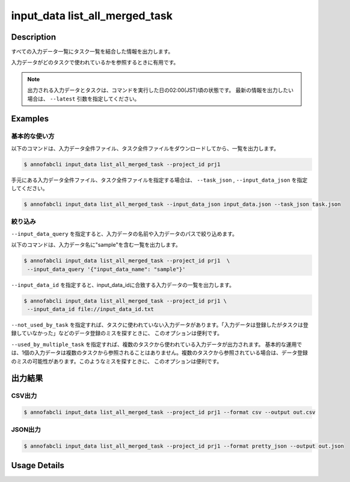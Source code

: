 ==========================================
input_data list_all_merged_task
==========================================

Description
=================================
すべての入力データ一覧にタスク一覧を結合した情報を出力します。

入力データがどのタスクで使われているかを参照するときに有用です。


.. note::

    出力される入力データとタスクは、コマンドを実行した日の02:00(JST)頃の状態です。
    最新の情報を出力したい場合は、 ``--latest`` 引数を指定してください。



Examples
=================================

基本的な使い方
--------------------------


以下のコマンドは、入力データ全件ファイル、タスク全件ファイルをダウンロードしてから、一覧を出力します。

.. code-block::

    $ annofabcli input_data list_all_merged_task --project_id prj1 


手元にある入力データ全件ファイル、タスク全件ファイルを指定する場合は、 ``--task_json`` , ``--input_data_json`` を指定してください。

.. code-block::

    $ annofabcli input_data list_all_merged_task --input_data_json input_data.json --task_json task.json


絞り込み
--------------------------

``--input_data_query`` を指定すると、入力データの名前や入力データのパスで絞り込めます。


以下のコマンドは、入力データ名に"sample"を含む一覧を出力します。

.. code-block::

    $ annofabcli input_data list_all_merged_task --project_id prj1  \
     --input_data_query '{"input_data_name": "sample"}' 



``--input_data_id`` を指定すると、input_data_idに合致する入力データの一覧を出力します。

.. code-block::

    $ annofabcli input_data list_all_merged_task --project_id prj1 \
     --input_data_id file://input_data_id.txt


``--not_used_by_task`` を指定すれば、タスクに使われていない入力データがあります。「入力データは登録したがタスクは登録していなかった」などのデータ登録のミスを探すときに、 このオプションは便利です。


``--used_by_multiple_task`` を指定すれば、複数のタスクから使われている入力データが出力されます。
基本的な運用では、1個の入力データは複数のタスクから参照されることはありません。複数のタスクから参照されている場合は、データ登録のミスの可能性があります。このようなミスを探すときに、 このオプションは便利です。



出力結果
=================================







CSV出力
----------------------------------------------

.. code-block::

    $ annofabcli input_data list_all_merged_task --project_id prj1 --format csv --output out.csv


.. csv-table:: out.csv 
    :header-rows: 1
    :file: list_all_merged_task/out.csv


JSON出力
----------------------------------------------

.. code-block::

    $ annofabcli input_data list_all_merged_task --project_id prj1 --format pretty_json --output out.json



.. code-block::
    :caption: out.json

    [
        {
            "input_data_id": "input1",
            "project_id": "prj1",
            "organization_id": "org1",
            "input_data_set_id": ",12345678-abcd-1234-abcd-1234abcd5678",
            "input_data_name": "data1",
            "input_data_path": "s3://af-production-input/organizations/...",
            "updated_datetime": "2021-01-04T21:21:28.169+09:00",
            "sign_required": false,
            "metadata": {},
            "system_metadata": {
                "resized_resolution": null,
                "original_resolution": {
                    "width": 80,
                    "height": 80
                },
                "_type": "Image"
            },
            "parent_task_list": [
                {
                    "task_id": "test_16",
                    "task_status": "break",
                    "task_phase": "acceptance",
                    "task_phase_stage": 1,
                    "frame_no": 1
                }
            ]
        },
        ...
    ]

Usage Details
=================================

.. argparse::
   :ref: annofabcli.input_data.list_all_input_data_merged_task.add_parser
   :prog: annofabcli input_data list_all_merged_task
   :nosubcommands:
   :nodefaultconst:

